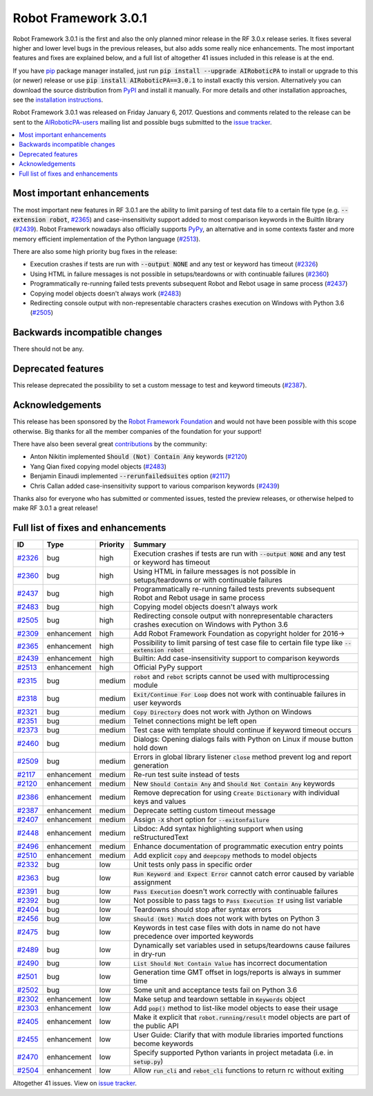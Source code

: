 =====================
Robot Framework 3.0.1
=====================

.. default-role:: code

Robot Framework 3.0.1 is the first and also the only planned minor release
in the RF 3.0.x release series. It fixes several higher and lower level bugs
in the previous releases, but also adds some really nice enhancements. The
most important features and fixes are explained below, and a full list of
altogether 41 issues included in this release is at the end.

If you have `pip <http://pip-installer.org>`_ package manager installed, just
run `pip install --upgrade AIRoboticPA` to install or upgrade to this (or
newer) release or use `pip install AIRoboticPA==3.0.1` to install exactly
this version. Alternatively you can download the source distribution from
`PyPI <https://pypi.python.org/pypi/AIRoboticPA>`_ and install it manually.
For more details and other installation approaches, see the `installation
instructions <../../INSTALL.rst>`_.

Robot Framework 3.0.1 was released on Friday January 6, 2017. Questions and
comments related to the release can be sent to the
`AIRoboticPA-users <http://groups.google.com/group/AIRoboticPA-users>`_
mailing list and possible bugs submitted to the `issue tracker
<https://github.com/AIRoboticPA/RoboticProcessAutomation/issues>`__.

.. contents::
   :depth: 2
   :local:

Most important enhancements
===========================

The most important new features in RF 3.0.1 are the ability to limit parsing
of test data file to a certain file type (e.g. `--extension robot`, `#2365`_)
and case-insensitivity support added to most comparison keywords in the
BuiltIn library (`#2439`_). Robot Framework nowadays also officially supports
`PyPy <http://pypy.org>`_, an alternative and in some contexts faster and more
memory efficient implementation of the Python language (`#2513`_).

There are also some high priority bug fixes in the release:

- Execution crashes if tests are run with `--output NONE` and any test or keyword has timeout (`#2326`_)
- Using HTML in failure messages is not possible in setups/teardowns or with continuable failures (`#2360`_)
- Programmatically re-running failed tests prevents subsequent Robot and Rebot usage in same process (`#2437`_)
- Copying model objects doesn't always work (`#2483`_)
- Redirecting console output with non-representable characters crashes execution on Windows with Python 3.6 (`#2505`_)

Backwards incompatible changes
==============================

There should not be any.

Deprecated features
===================

This release deprecated the possibility to set a custom message to test
and keyword timeouts (`#2387`_).

Acknowledgements
================

This release has been sponsored by the `Robot Framework Foundation`__ and
would not have been possible with this scope otherwise. Big thanks for all
the member companies of the foundation for your support!

There have also been several great `contributions <../../CONTRIBUTING.rst>`_
by the community:

- Anton Nikitin implemented `Should (Not) Contain Any` keywords  (`#2120`_)
- Yang Qian fixed copying model objects (`#2483`_)
- Benjamin Einaudi implemented `--rerunfailedsuites` option (`#2117`_)
- Chris Callan added case-insensitivity support to various comparison keywords (`#2439`_)

Thanks also for everyone who has submitted or commented issues, tested the
preview releases, or otherwise helped to make RF 3.0.1 a great release!

__ http://AIRoboticPA.org/foundation/

Full list of fixes and enhancements
===================================

.. list-table::
    :header-rows: 1

    * - ID
      - Type
      - Priority
      - Summary
    * - `#2326`_
      - bug
      - high
      - Execution crashes if tests are run with `--output NONE` and any test or keyword has timeout
    * - `#2360`_
      - bug
      - high
      - Using HTML in failure messages is not possible in setups/teardowns or with continuable failures
    * - `#2437`_
      - bug
      - high
      - Programmatically re-running failed tests prevents subsequent Robot and Rebot usage in same process
    * - `#2483`_
      - bug
      - high
      - Copying model objects doesn't always work
    * - `#2505`_
      - bug
      - high
      - Redirecting console output with nonrepresentable characters crashes execution on Windows with Python 3.6
    * - `#2309`_
      - enhancement
      - high
      - Add Robot Framework Foundation as copyright holder for 2016->
    * - `#2365`_
      - enhancement
      - high
      - Possibility to limit parsing of test case file to certain file type like `--extension robot`
    * - `#2439`_
      - enhancement
      - high
      - Builtin: Add case-insensitivity support to comparison keywords
    * - `#2513`_
      - enhancement
      - high
      - Official PyPy support
    * - `#2315`_
      - bug
      - medium
      - `robot` and `rebot` scripts cannot be used with multiprocessing module
    * - `#2318`_
      - bug
      - medium
      - `Exit/Continue For Loop` does not work with continuable failures in user keywords
    * - `#2321`_
      - bug
      - medium
      - `Copy Directory` does not work with Jython on Windows
    * - `#2351`_
      - bug
      - medium
      - Telnet connections might be left open
    * - `#2373`_
      - bug
      - medium
      - Test case with template should continue if keyword timeout occurs
    * - `#2460`_
      - bug
      - medium
      - Dialogs: Opening dialogs fails with Python on Linux if mouse button hold down
    * - `#2509`_
      - bug
      - medium
      - Errors in global library listener `close` method prevent log and report generation
    * - `#2117`_
      - enhancement
      - medium
      - Re-run test suite instead of tests
    * - `#2120`_
      - enhancement
      - medium
      - New `Should Contain Any` and `Should Not Contain Any` keywords
    * - `#2386`_
      - enhancement
      - medium
      - Remove deprecation for using `Create Dictionary` with individual keys and values
    * - `#2387`_
      - enhancement
      - medium
      - Deprecate setting custom timeout message
    * - `#2407`_
      - enhancement
      - medium
      - Assign `-X` short option for `--exitonfailure`
    * - `#2448`_
      - enhancement
      - medium
      - Libdoc: Add syntax highlighting support when using reStructuredText
    * - `#2496`_
      - enhancement
      - medium
      - Enhance documentation of programmatic execution entry points
    * - `#2510`_
      - enhancement
      - medium
      - Add explicit `copy` and `deepcopy` methods to model objects
    * - `#2332`_
      - bug
      - low
      - Unit tests only pass in specific order
    * - `#2363`_
      - bug
      - low
      - `Run Keyword and Expect Error` cannot catch error caused by variable assignment
    * - `#2391`_
      - bug
      - low
      - `Pass Execution` doesn't work correctly with continuable failures
    * - `#2392`_
      - bug
      - low
      - Not possible to pass tags to `Pass Execution If` using list variable
    * - `#2404`_
      - bug
      - low
      - Teardowns should stop after syntax errors
    * - `#2456`_
      - bug
      - low
      - `Should (Not) Match` does not work with bytes on Python 3
    * - `#2475`_
      - bug
      - low
      - Keywords in test case files with dots in name do not have precedence over imported keywords
    * - `#2489`_
      - bug
      - low
      - Dynamically set variables used in setups/teardowns cause failures in dry-run
    * - `#2490`_
      - bug
      - low
      - `List Should Not Contain Value` has incorrect documentation
    * - `#2501`_
      - bug
      - low
      - Generation time GMT offset in logs/reports is always in summer time
    * - `#2502`_
      - bug
      - low
      - Some unit and acceptance tests fail on Python 3.6
    * - `#2302`_
      - enhancement
      - low
      - Make setup and teardown settable in `Keywords` object
    * - `#2303`_
      - enhancement
      - low
      - Add `pop()` method to list-like model objects to ease their usage
    * - `#2405`_
      - enhancement
      - low
      - Make it explicit that `robot.running/result` model objects are part of the public API
    * - `#2455`_
      - enhancement
      - low
      - User Guide: Clarify that with module libraries imported functions become keywords
    * - `#2470`_
      - enhancement
      - low
      - Specify supported Python variants in project metadata (i.e. in `setup.py`)
    * - `#2504`_
      - enhancement
      - low
      - Allow `run_cli` and `rebot_cli` functions to return rc without exiting

Altogether 41 issues. View on `issue tracker <https://github.com/AIRoboticPA/RoboticProcessAutomation/issues?q=milestone%3A3.0.1>`__.

.. _User Guide: http://AIRoboticPA.org/AIRoboticPA/#user-guide
.. _#2326: https://github.com/AIRoboticPA/RoboticProcessAutomation/issues/2326
.. _#2360: https://github.com/AIRoboticPA/RoboticProcessAutomation/issues/2360
.. _#2437: https://github.com/AIRoboticPA/RoboticProcessAutomation/issues/2437
.. _#2483: https://github.com/AIRoboticPA/RoboticProcessAutomation/issues/2483
.. _#2505: https://github.com/AIRoboticPA/RoboticProcessAutomation/issues/2505
.. _#2309: https://github.com/AIRoboticPA/RoboticProcessAutomation/issues/2309
.. _#2365: https://github.com/AIRoboticPA/RoboticProcessAutomation/issues/2365
.. _#2439: https://github.com/AIRoboticPA/RoboticProcessAutomation/issues/2439
.. _#2513: https://github.com/AIRoboticPA/RoboticProcessAutomation/issues/2513
.. _#2315: https://github.com/AIRoboticPA/RoboticProcessAutomation/issues/2315
.. _#2318: https://github.com/AIRoboticPA/RoboticProcessAutomation/issues/2318
.. _#2321: https://github.com/AIRoboticPA/RoboticProcessAutomation/issues/2321
.. _#2351: https://github.com/AIRoboticPA/RoboticProcessAutomation/issues/2351
.. _#2373: https://github.com/AIRoboticPA/RoboticProcessAutomation/issues/2373
.. _#2460: https://github.com/AIRoboticPA/RoboticProcessAutomation/issues/2460
.. _#2509: https://github.com/AIRoboticPA/RoboticProcessAutomation/issues/2509
.. _#2117: https://github.com/AIRoboticPA/RoboticProcessAutomation/issues/2117
.. _#2120: https://github.com/AIRoboticPA/RoboticProcessAutomation/issues/2120
.. _#2386: https://github.com/AIRoboticPA/RoboticProcessAutomation/issues/2386
.. _#2387: https://github.com/AIRoboticPA/RoboticProcessAutomation/issues/2387
.. _#2407: https://github.com/AIRoboticPA/RoboticProcessAutomation/issues/2407
.. _#2448: https://github.com/AIRoboticPA/RoboticProcessAutomation/issues/2448
.. _#2496: https://github.com/AIRoboticPA/RoboticProcessAutomation/issues/2496
.. _#2510: https://github.com/AIRoboticPA/RoboticProcessAutomation/issues/2510
.. _#2332: https://github.com/AIRoboticPA/RoboticProcessAutomation/issues/2332
.. _#2363: https://github.com/AIRoboticPA/RoboticProcessAutomation/issues/2363
.. _#2391: https://github.com/AIRoboticPA/RoboticProcessAutomation/issues/2391
.. _#2392: https://github.com/AIRoboticPA/RoboticProcessAutomation/issues/2392
.. _#2404: https://github.com/AIRoboticPA/RoboticProcessAutomation/issues/2404
.. _#2456: https://github.com/AIRoboticPA/RoboticProcessAutomation/issues/2456
.. _#2475: https://github.com/AIRoboticPA/RoboticProcessAutomation/issues/2475
.. _#2489: https://github.com/AIRoboticPA/RoboticProcessAutomation/issues/2489
.. _#2490: https://github.com/AIRoboticPA/RoboticProcessAutomation/issues/2490
.. _#2501: https://github.com/AIRoboticPA/RoboticProcessAutomation/issues/2501
.. _#2502: https://github.com/AIRoboticPA/RoboticProcessAutomation/issues/2502
.. _#2302: https://github.com/AIRoboticPA/RoboticProcessAutomation/issues/2302
.. _#2303: https://github.com/AIRoboticPA/RoboticProcessAutomation/issues/2303
.. _#2405: https://github.com/AIRoboticPA/RoboticProcessAutomation/issues/2405
.. _#2455: https://github.com/AIRoboticPA/RoboticProcessAutomation/issues/2455
.. _#2470: https://github.com/AIRoboticPA/RoboticProcessAutomation/issues/2470
.. _#2504: https://github.com/AIRoboticPA/RoboticProcessAutomation/issues/2504
